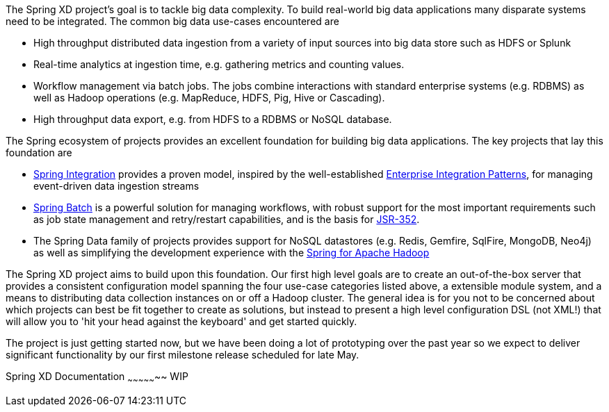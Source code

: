 The Spring XD project's goal is to tackle big data complexity.  To build real-world big data applications many disparate systems need to be integrated.  The common big data use-cases encountered are

* High throughput distributed data ingestion from a variety of input sources into big data store such as HDFS or Splunk
* Real-time analytics at ingestion time, e.g. gathering metrics and counting values.
* Workflow management via batch jobs.  The jobs combine interactions with standard enterprise systems (e.g. RDBMS) as well as Hadoop operations (e.g. MapReduce, HDFS, Pig, Hive or Cascading).
* High throughput data export, e.g. from HDFS to a RDBMS or NoSQL database.

The Spring ecosystem of projects provides an excellent foundation for building big data applications.  The key projects that lay this foundation are

* http://www.springsource.org/spring-integration[Spring Integration] provides a proven model, inspired by the well-established http://enterpriseintegrationpatterns.com/[Enterprise Integration Patterns], for managing event-driven data ingestion streams
* http://www.springsource.org/spring-batch[Spring Batch] is a powerful solution for managing workflows, with robust support for the most important requirements such as job state management and retry/restart capabilities, and is the basis for http://jcp.org/en/jsr/detail?id=352[JSR-352].
* The Spring Data family of projects provides support for NoSQL datastores (e.g. Redis, Gemfire, SqlFire, MongoDB, Neo4j) as well as simplifying the development experience with the http://www.springsource.org/spring-data/hadoop[Spring for Apache Hadoop]

The Spring XD project aims to build upon this foundation.  Our first high level goals are to create an out-of-the-box server that provides a consistent configuration model spanning the four use-case categories listed above, a extensible module system, and a means to distributing data collection instances on or off a Hadoop cluster.  The general idea is for you not to be concerned about which projects can best be fit together to create as solutions, but instead to present a high level configuration DSL (not XML!) that will allow you to 'hit your head against the keyboard' and get started quickly.

The project is just getting started now, but we have been doing a lot of prototyping over the past year so we expect to deliver significant functionality by our first milestone release scheduled for late May.

Spring XD Documentation
~~~~~~~~~~~~~~~~~
WIP
